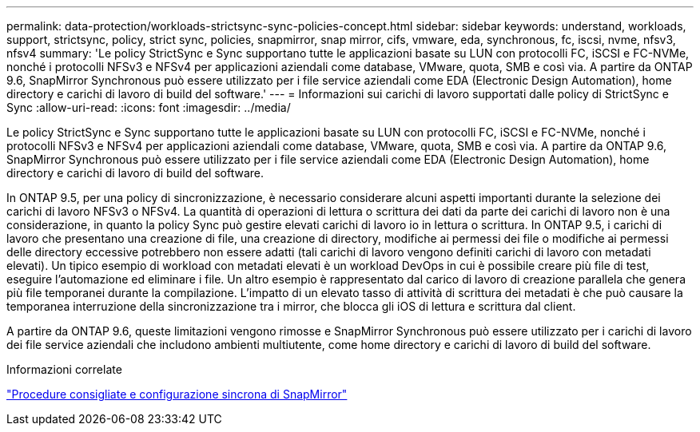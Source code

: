 ---
permalink: data-protection/workloads-strictsync-sync-policies-concept.html 
sidebar: sidebar 
keywords: understand, workloads, support, strictsync, policy, strict sync, policies, snapmirror, snap mirror, cifs, vmware, eda, synchronous, fc, iscsi, nvme, nfsv3, nfsv4 
summary: 'Le policy StrictSync e Sync supportano tutte le applicazioni basate su LUN con protocolli FC, iSCSI e FC-NVMe, nonché i protocolli NFSv3 e NFSv4 per applicazioni aziendali come database, VMware, quota, SMB e così via. A partire da ONTAP 9.6, SnapMirror Synchronous può essere utilizzato per i file service aziendali come EDA (Electronic Design Automation), home directory e carichi di lavoro di build del software.' 
---
= Informazioni sui carichi di lavoro supportati dalle policy di StrictSync e Sync
:allow-uri-read: 
:icons: font
:imagesdir: ../media/


[role="lead"]
Le policy StrictSync e Sync supportano tutte le applicazioni basate su LUN con protocolli FC, iSCSI e FC-NVMe, nonché i protocolli NFSv3 e NFSv4 per applicazioni aziendali come database, VMware, quota, SMB e così via. A partire da ONTAP 9.6, SnapMirror Synchronous può essere utilizzato per i file service aziendali come EDA (Electronic Design Automation), home directory e carichi di lavoro di build del software.

In ONTAP 9.5, per una policy di sincronizzazione, è necessario considerare alcuni aspetti importanti durante la selezione dei carichi di lavoro NFSv3 o NFSv4. La quantità di operazioni di lettura o scrittura dei dati da parte dei carichi di lavoro non è una considerazione, in quanto la policy Sync può gestire elevati carichi di lavoro io in lettura o scrittura. In ONTAP 9.5, i carichi di lavoro che presentano una creazione di file, una creazione di directory, modifiche ai permessi dei file o modifiche ai permessi delle directory eccessive potrebbero non essere adatti (tali carichi di lavoro vengono definiti carichi di lavoro con metadati elevati). Un tipico esempio di workload con metadati elevati è un workload DevOps in cui è possibile creare più file di test, eseguire l'automazione ed eliminare i file. Un altro esempio è rappresentato dal carico di lavoro di creazione parallela che genera più file temporanei durante la compilazione. L'impatto di un elevato tasso di attività di scrittura dei metadati è che può causare la temporanea interruzione della sincronizzazione tra i mirror, che blocca gli iOS di lettura e scrittura dal client.

A partire da ONTAP 9.6, queste limitazioni vengono rimosse e SnapMirror Synchronous può essere utilizzato per i carichi di lavoro dei file service aziendali che includono ambienti multiutente, come home directory e carichi di lavoro di build del software.

.Informazioni correlate
http://www.netapp.com/us/media/tr-4733.pdf["Procedure consigliate e configurazione sincrona di SnapMirror"^]
